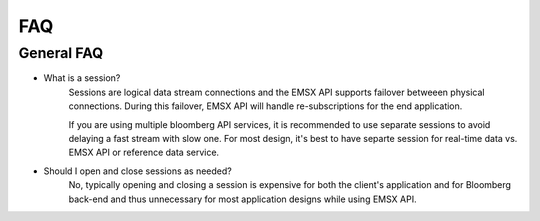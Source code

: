 ###
FAQ
###

General FAQ
===========

* What is a session?
	Sessions are logical data stream connections and the EMSX API supports failover betweeen physical connections. During this failover, EMSX API will handle re-subscriptions for the end application.

	If you are using multiple bloomberg API services, it is recommended to use separate sessions to avoid 
	delaying a fast stream with slow one. For most design, it's best to have separte session for 
	real-time data vs. EMSX API or reference data service. 

* Should I open and close sessions as needed?
	No, typically opening and closing a session is expensive for both the client's application and for Bloomberg back-end and thus unnecessary for most application designs while using EMSX API. 